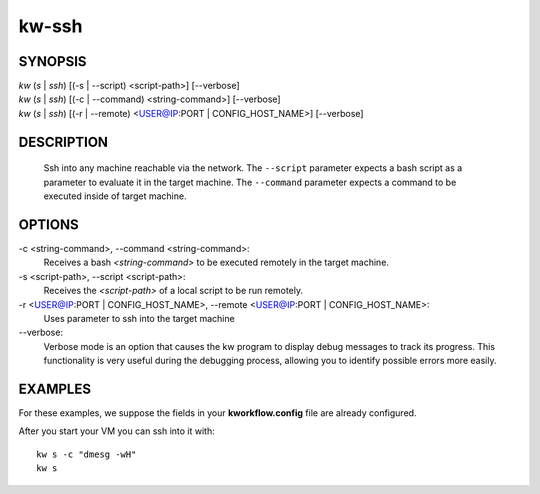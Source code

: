 ======
kw-ssh
======

.. _ssh-doc:

SYNOPSIS
========
| *kw* (*s* | *ssh*) [(-s | \--script) <script-path>] [\--verbose]
| *kw* (*s* | *ssh*) [(-c | \--command) <string-command>] [\--verbose]
| *kw* (*s* | *ssh*) [(-r | \--remote) <USER@IP:PORT | CONFIG_HOST_NAME>] [\--verbose]

DESCRIPTION
===========
  Ssh into any machine reachable via the network. The ``--script`` parameter
  expects a bash script as a parameter to evaluate it in the target machine.
  The ``--command`` parameter expects a command to be executed inside of target
  machine.

OPTIONS
=======
-c <string-command>, \--command <string-command>:
  Receives a bash *<string-command>* to be executed remotely in the target
  machine.

-s <script-path>, \--script <script-path>:
  Receives the *<script-path>* of a local script to be run remotely.

-r <USER@IP:PORT | CONFIG_HOST_NAME>, \--remote <USER@IP:PORT | CONFIG_HOST_NAME>:
  Uses parameter to ssh into the target machine

\--verbose:
  Verbose mode is an option that causes the kw program to display debug messages to track
  its progress. This functionality is very useful during the debugging process, allowing
  you to identify possible errors more easily.

EXAMPLES
========

For these examples, we suppose the fields in your **kworkflow.config** file are
already configured.

After you start your VM you can ssh into it with::

  kw s -c "dmesg -wH"
  kw s
